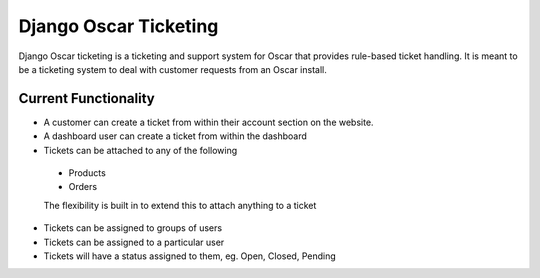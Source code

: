 ======================================
Django Oscar Ticketing
======================================


Django Oscar ticketing  is a ticketing and support system for Oscar that provides rule-based ticket handling. It is meant to be a ticketing system to deal with customer requests from an Oscar install.

Current Functionality
=====================

* A customer can create a ticket from within their account section on the website. 
* A dashboard user can create a ticket from within the dashboard
* Tickets can be attached to any of the following

 * Products
 * Orders

 The flexibility is built in to extend this to attach anything to a ticket

* Tickets can be assigned to groups of users
* Tickets can be assigned to a particular user
* Tickets will have a status assigned to them, eg. Open, Closed, Pending
